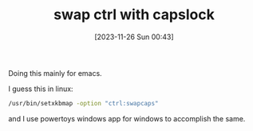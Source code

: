 #+title:      swap ctrl with capslock
#+date:       [2023-11-26 Sun 00:43]
#+filetags:   :emacs:linux:windows:
#+identifier: 20231126T004316

Doing this mainly for emacs.

I guess this in linux:
#+BEGIN_SRC bash
   /usr/bin/setxkbmap -option "ctrl:swapcaps"
#+END_SRC

and I use powertoys windows app for windows to accomplish the same.
